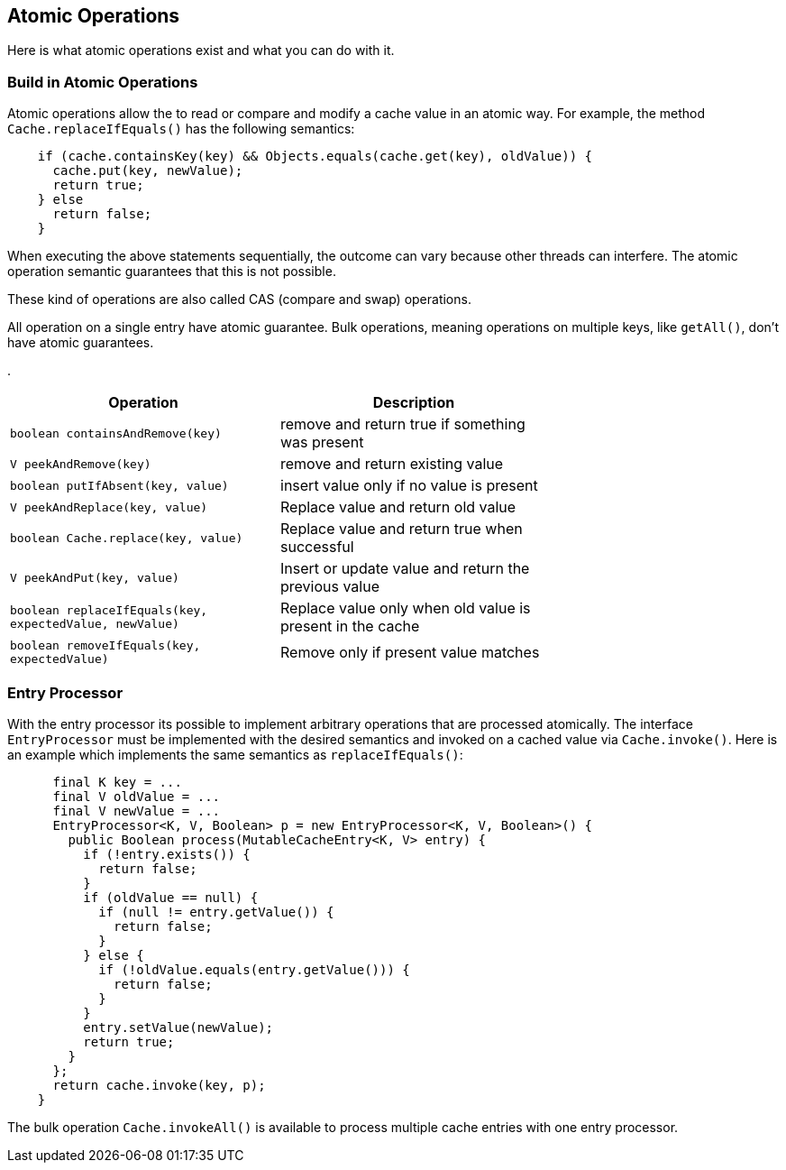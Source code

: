 == Atomic Operations

Here is what atomic operations exist and what you can do with it.

=== Build in Atomic Operations

Atomic operations allow the to read or compare and modify a cache value in an
 atomic way. For example, the method `Cache.replaceIfEquals()` has the following semantics:

[source,java]
----
    if (cache.containsKey(key) && Objects.equals(cache.get(key), oldValue)) {
      cache.put(key, newValue);
      return true;
    } else
      return false;
    }
----

When executing the above statements sequentially, the outcome can vary because other threads can interfere.
The atomic operation semantic guarantees that this is not possible.

These kind of operations are also called CAS (compare and swap) operations.

All operation on a single entry have atomic guarantee. Bulk operations, meaning operations on
multiple keys, like `getAll()`, don't have atomic guarantees.

.
[width="70",options="header"]
|===
|Operation|Description
|`boolean containsAndRemove(key)`| remove and return true if something was present
|`V peekAndRemove(key)`| remove and return existing value
|`boolean putIfAbsent(key, value)`| insert value only if no value is present
|`V peekAndReplace(key, value)`| Replace value and return old value
|`boolean Cache.replace(key, value)`| Replace value and return true when successful
|`V peekAndPut(key, value)`| Insert or update value and return the previous value
|`boolean replaceIfEquals(key, expectedValue, newValue)`| Replace value only when old value is present in the cache
|`boolean removeIfEquals(key, expectedValue)`| Remove only if present value matches
|===

=== Entry Processor

With the entry processor its possible to implement arbitrary operations that are processed atomically.
The interface `EntryProcessor` must be implemented with the desired semantics and invoked on a cached value
via `Cache.invoke()`. Here is an example which implements the same semantics as `replaceIfEquals()`:

[source,java]
----
      final K key = ...
      final V oldValue = ...
      final V newValue = ...
      EntryProcessor<K, V, Boolean> p = new EntryProcessor<K, V, Boolean>() {
        public Boolean process(MutableCacheEntry<K, V> entry) {
          if (!entry.exists()) {
            return false;
          }
          if (oldValue == null) {
            if (null != entry.getValue()) {
              return false;
            }
          } else {
            if (!oldValue.equals(entry.getValue())) {
              return false;
            }
          }
          entry.setValue(newValue);
          return true;
        }
      };
      return cache.invoke(key, p);
    }
----

The bulk operation `Cache.invokeAll()` is available to process multiple cache entries
with one entry processor.